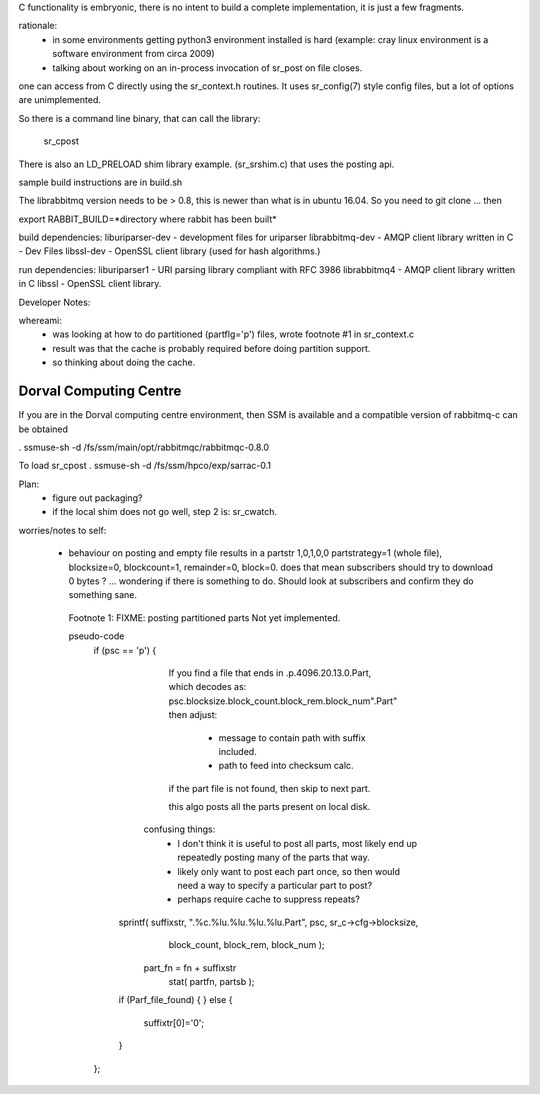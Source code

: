 
C functionality is embryonic, there is no intent to build a complete
implementation, it is just a few fragments.

rationale:
  - in some environments getting python3 environment installed is hard
    (example: cray linux environment is a software environment from circa 2009)

  - talking about working on an in-process invocation of sr_post on file closes.

one can access from C directly using the sr_context.h routines.
It uses sr_config(7) style config files, but a lot of options are 
unimplemented.

So there is a command line binary, that can call the library:

   sr_cpost

There is also an LD_PRELOAD shim library example. (sr_srshim.c) that
uses the posting api.

sample build instructions are in build.sh

The librabbitmq version needs to be > 0.8,  this is newer than what is in ubuntu 16.04.
So you need to git clone ... then 

export RABBIT_BUILD=*directory where rabbit has been built*




build dependencies:
liburiparser-dev - development files for uriparser
librabbitmq-dev - AMQP client library written in C - Dev Files
libssl-dev  - OpenSSL client library (used for hash algorithms.)

run dependencies:
liburiparser1 - URI parsing library compliant with RFC 3986
librabbitmq4 - AMQP client library written in C
libssl - OpenSSL client library.


Developer Notes:

whereami:
  - was looking at how to do partitioned (partflg='p') files, wrote footnote #1 in sr_context.c
  - result was that the cache is probably required before doing partition support.
  - so thinking about doing the cache.
  

Dorval Computing Centre
-----------------------

If you are in the Dorval computing centre environment, then SSM is available and 
a compatible version of rabbitmq-c can be obtained 

. ssmuse-sh -d /fs/ssm/main/opt/rabbitmqc/rabbitmqc-0.8.0
 
To load sr_cpost
. ssmuse-sh -d /fs/ssm/hpco/exp/sarrac-0.1
 


Plan:
  - figure out packaging?
  - if the local shim does not go well, step 2 is: sr_cwatch.




worries/notes to self:

  - behaviour on posting and empty file results in a partstr 1,0,1,0,0
    partstrategy=1 (whole file), blocksize=0, blockcount=1, remainder=0, block=0.
    does that mean subscribers should try to download 0 bytes ? ... wondering if there 
    is something to do.  Should look at subscribers and confirm they do something sane.
 
   Footnote 1: FIXME: posting partitioned parts Not yet implemented.

   pseudo-code
      if (psc == 'p') 
      {
              If you find a file that ends in .p.4096.20.13.0.Part, which
              decodes as: psc.blocksize.block_count.block_rem.block_num".Part"
              then adjust: 
                   - message to contain path with suffix included.
                   - path to feed into checksum calc.
              if the part file is not found, then skip to next part.

              this algo posts all the parts present on local disk.

            confusing things:
               - I don't think it is useful to post all parts, most likely
                 end up repeatedly posting many of the parts that way.
               - likely only want to post each part once, so then would need
                 a way to specify a particular part to post?
               - perhaps require cache to suppress repeats?

          sprintf( suffixstr, ".%c.%lu.%lu.%lu.%lu.Part", psc, sr_c->cfg->blocksize, 
              block_count, block_rem, block_num );
           part_fn = fn + suffixstr
             stat( partfn, partsb );  
          if (Parf_file_found) {
          } else {
             suffixtr[0]='\0';
          }
      };

